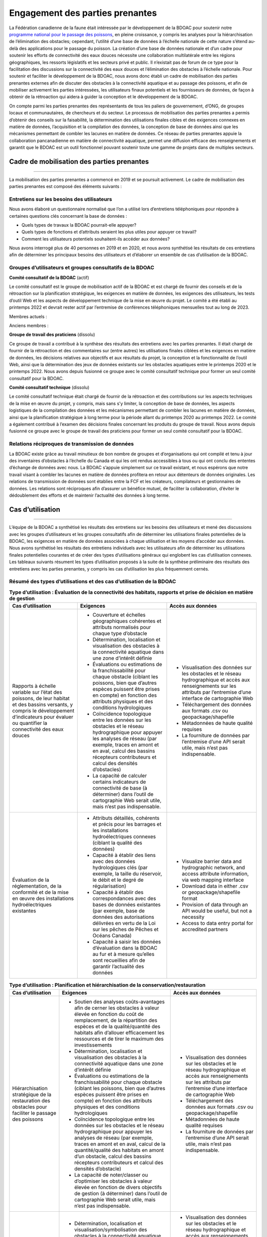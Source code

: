 .. _stakeholder-engagement:

================================
Engagement des parties prenantes
================================

La Fédération canadienne de la faune était intéressée par le développement de la BDOAC pour soutenir notre `programme national pour le passage des poissons <https://cwf-fcf.org/fr/explorer/permettre-le-passage-du-poisson/>`_, en pleine croissance, y compris les analyses pour la hiérarchisation de l’élimination des obstacles; cependant, l’utilité d’une base de données à l’échelle nationale de cette nature s’étend au-delà des applications pour le passage du poisson. La création d’une base de données nationale et d’un cadre pour soutenir les efforts de connectivité des eaux douces nécessite une collaboration multilatérale entre les régions géographiques, les ressorts législatifs et les secteurs privé et public. Il n’existait pas de forum de ce type pour la facilitation des discussions sur la connectivité des eaux douces et l’élimination des obstacles à l’échelle nationale. Pour soutenir et faciliter le développement de la BDOAC, nous avons donc établi un cadre de mobilisation des parties prenantes externes afin de discuter des obstacles à la connectivité aquatique et au passage des poissons, et afin de mobiliser activement les parties intéressées, les utilisateurs finaux potentiels et les fournisseurs de données, de façon à obtenir de la rétroaction qui aidera à guider la conception et le développement de la BDOAC.

On compte parmi les parties prenantes des représentants de tous les paliers de gouvernement, d’ONG, de groupes locaux et communautaires, de chercheurs et du secteur. Le processus de mobilisation des parties prenantes a permis d’obtenir des conseils sur la faisabilité, la détermination des utilisations finales cibles et des exigences connexes en matière de données, l’acquisition et la compilation des données, la conception de base de données ainsi que les mécanismes permettant de combler les lacunes en matière de données. Ce réseau de parties prenantes appuie la collaboration pancanadienne en matière de connectivité aquatique, permet une diffusion efficace des renseignements et garantit que le BDOAC est un outil fonctionnel pouvant soutenir toute une gamme de projets dans de multiples secteurs.

Cadre de mobilisation des parties prenantes
-------------------------------------------

-----

La mobilisation des parties prenantes a commencé en 2019 et se poursuit activement. Le cadre de mobilisation des parties prenantes est composé des éléments suivants :

.. _user-requirements-interviews:

^^^^^^^^^^^^^^^^^^^^^^^^^^^^^^^^^^^^^^^^^^^
Entretiens sur les besoins des utilisateurs
^^^^^^^^^^^^^^^^^^^^^^^^^^^^^^^^^^^^^^^^^^^

Nous avons élaboré un questionnaire normalisé que l’on a utilisé lors d’entretiens téléphoniques pour répondre à certaines questions clés concernant la base de données :

- Quels types de travaux la BDOAC pourrait-elle appuyer?

- Quels types de fonctions et d’attributs seraient les plus utiles pour appuyer ce travail?

- Comment les utilisateurs potentiels souhaitent-ils accéder aux données?

Nous avons interrogé plus de 40 personnes en 2019 et en 2020, et nous avons synthétisé les résultats de ces entretiens afin de déterminer les principaux besoins des utilisateurs et d’élaborer un ensemble de cas d’utilisation de la BDOAC.

.. _user-advisory-groups:

^^^^^^^^^^^^^^^^^^^^^^^^^^^^^^^^^^^^^^^^^^^^^^^^^^^^^^^^^^
Groupes d’utilisateurs et groupes consultatifs de la BDOAC
^^^^^^^^^^^^^^^^^^^^^^^^^^^^^^^^^^^^^^^^^^^^^^^^^^^^^^^^^^

**Comité consultatif de la BDOAC** (actif)

Le comité consultatif est le groupe de mobilisation actif de la BDOAC et est chargé de fournir des conseils et de la rétroaction sur la planification stratégique, les exigences en matière de données, les exigences des utilisateurs, les tests d’outil Web et les aspects de développement technique de la mise en œuvre du projet. Le comité a été établi au printemps 2022 et devrait rester actif par l’entremise de conférences téléphoniques mensuelles tout au long de 2023.

Membres actuels :

.. csv-table:: 
    :file: tbl/current_members.csv
    :widths: 40,60
    :header-rows: 1

Anciens membres :

.. csv-table:: 
    :file: tbl/former_members.csv
    :widths: 40,60
    :header-rows: 1

**Groupe de travail des praticiens** (dissolu)

Ce groupe de travail a contribué à la synthèse des résultats des entretiens avec les parties prenantes. Il était chargé de fournir de la rétroaction et des commentaires sur (entre autres) les utilisations finales ciblées et les exigences en matière de données, les décisions relatives aux objectifs et aux résultats du projet, la conception et la fonctionnalité de l’outil Web, ainsi que la détermination des jeux de données existants sur les obstacles aquatiques entre le printemps 2020 et le printemps 2022. Nous avons depuis fusionné ce groupe avec le comité consultatif technique pour former un seul comité consultatif pour la BDOAC.

**Comité consultatif technique** (dissolu)

Le comité consultatif technique était chargé de fournir de la rétroaction et des contributions sur les aspects techniques de la mise en œuvre du projet, y compris, mais sans s’y limiter, la conception de base de données, les aspects logistiques de la compilation des données et les mécanismes permettant de combler les lacunes en matière de données, ainsi que la planification stratégique à long terme pour la période allant du printemps 2020 au printemps 2022. Le comité a également contribué à l’examen des décisions finales concernant les produits du groupe de travail. Nous avons depuis fusionné ce groupe avec le groupe de travail des praticiens pour former un seul comité consultatif pour la BDOAC.

^^^^^^^^^^^^^^^^^^^^^^^^^^^^^^^^^^^^^^^^^^^^^^^^
Relations réciproques de transmission de données
^^^^^^^^^^^^^^^^^^^^^^^^^^^^^^^^^^^^^^^^^^^^^^^^

La BDOAC existe grâce au travail minutieux de bon nombre de groupes et d’organisations qui ont compilé et tenu à jour des inventaires d’obstacles à l’échelle du Canada et qui les ont rendus accessibles à tous ou qui ont conclu des ententes d’échange de données avec nous. La BDOAC s’appuie simplement sur ce travail existant, et nous espérons que notre travail visant à combler les lacunes en matière de données profitera en retour aux détenteurs de données originales. Les relations de transmission de données sont établies entre la FCF et les créateurs, compilateurs et gestionnaires de données. Les relations sont réciproques afin d’assurer un bénéfice mutuel, de faciliter la collaboration, d’éviter le dédoublement des efforts et de maintenir l’actualité des données à long terme.

Cas d’utilisation
-----------------

-----

L’équipe de la BDOAC a synthétisé les résultats des entretiens sur les besoins des utilisateurs et mené des discussions avec les groupes d’utilisateurs et les groupes consultatifs afin de déterminer les utilisations finales potentielles de la BDOAC, les exigences en matière de données associées à chaque utilisation et les moyens d’accéder aux données. Nous avons synthétisé les résultats des entretiens individuels avec les utilisateurs afin de déterminer les utilisations finales potentielles courantes et de créer des types d’utilisations généraux qui englobent les cas d’utilisation connexes. Les tableaux suivants résument les types d’utilisation proposés à la suite de la synthèse préliminaire des résultats des entretiens avec les parties prenantes, y compris les cas d’utilisation les plus fréquemment cernés.

^^^^^^^^^^^^^^^^^^^^^^^^^^^^^^^^^^^^^^^^^^^^^^^^^^^^^^^^^^^^^^^^^^^^
Résumé des types d’utilisations et des cas d’utilisation de la BDOAC
^^^^^^^^^^^^^^^^^^^^^^^^^^^^^^^^^^^^^^^^^^^^^^^^^^^^^^^^^^^^^^^^^^^^

.. table:: **Type d’utilisation : Évaluation de la connectivité des habitats, rapports et prise de décision en matière de gestion**

    +------------------------------------------------------------------------------------------------------------------------------------------------------------------------------------------------------------+---------------------------------------------------------------------------------------------------------------------------------------------------------------------------------------------------------------------------------------------------------+-----------------------------------------------------------------------------------------------------------------------------------------------------------------------------+
    | Cas d’utilisation                                                                                                                                                                                          | Exigences                                                                                                                                                                                                                                               | Accès aux données                                                                                                                                                           |
    +============================================================================================================================================================================================================+=========================================================================================================================================================================================================================================================+=============================================================================================================================================================================+
    | Rapports à échelle variable sur l’état des poissons, de leur habitat et des bassins versants, y compris le développement d’indicateurs pour évaluer ou quantifier la connectivité des eaux douces          | * Couverture et échelles géographiques cohérentes et attributs normalisés pour chaque type d’obstacle                                                                                                                                                   | * Visualisation des données sur les obstacles et le réseau hydrographique et accès aux renseignements sur les attributs par l’entremise d’une interface de cartographie Web |
    |                                                                                                                                                                                                            | * Détermination, localisation et visualisation des obstacles à la connectivité aquatique dans une zone d’intérêt définie                                                                                                                                | * Téléchargement des données aux formats .csv ou  geopackage/shapefile                                                                                                      |
    |                                                                                                                                                                                                            | * Évaluations ou estimations de la franchissabilité pour chaque obstacle (ciblant les poissons, bien que d’autres espèces puissent être prises en compte) en fonction des attributs physiques et des conditions hydrologiques                           | * Métadonnées de haute qualité requises                                                                                                                                     |
    |                                                                                                                                                                                                            | * Coïncidence topologique entre les données sur les obstacles et le réseau hydrographique pour appuyer les analyses de réseau (par exemple, traces en amont et en aval, calcul des bassins récepteurs contributeurs et calcul des densités d’obstacles) | * La fourniture de données par l’entremise d’une API serait utile, mais n’est pas indispensable.                                                                            |
    |                                                                                                                                                                                                            | * La capacité de calculer certains indicateurs de connectivité de base (à déterminer) dans l’outil de cartographie Web serait utile, mais n’est pas indispensable.                                                                                      |                                                                                                                                                                             |
    +------------------------------------------------------------------------------------------------------------------------------------------------------------------------------------------------------------+---------------------------------------------------------------------------------------------------------------------------------------------------------------------------------------------------------------------------------------------------------+-----------------------------------------------------------------------------------------------------------------------------------------------------------------------------+
    | Évaluation de la réglementation, de la conformité et de la mise en œuvre des installations hydroélectriques existantes                                                                                     | * Attributs détaillés, cohérents et précis pour les barrages et les installations hydroélectriques connexes (ciblant la qualité des données)                                                                                                            | * Visualize barrier data and hydrographic network, and access attribute information, via web mapping interface                                                              |
    |                                                                                                                                                                                                            | * Capacité à établir des liens avec des données hydrologiques clés (par exemple, la taille du réservoir, le débit et le degré de régularisation)                                                                                                        | * Download data in either .csv or geopackage/shapefile format                                                                                                               |
    |                                                                                                                                                                                                            | * Capacité à établir des correspondances avec des bases de données existantes (par exemple, base de données des autorisations délivrées en vertu de la Loi sur les pêches de Pêches et Océans Canada)                                                   | * Provision of data through an API would be useful, but not a necessity                                                                                                     |
    |                                                                                                                                                                                                            | * Capacité à saisir les données d’évaluation dans la BDOAC au fur et à mesure qu’elles sont recueillies afin de garantir l’actualité des données                                                                                                        | * Access to data entry portal for accredited partners                                                                                                                       |
    +------------------------------------------------------------------------------------------------------------------------------------------------------------------------------------------------------------+---------------------------------------------------------------------------------------------------------------------------------------------------------------------------------------------------------------------------------------------------------+-----------------------------------------------------------------------------------------------------------------------------------------------------------------------------+

.. table:: **Type d’utilisation : Planification et hiérarchisation de la conservation/restauration**

    +-----------------------------------------------------------------------------------------------------+---------------------------------------------------------------------------------------------------------------------------------------------------------------------------------------------------------------------------------------------------------------------------------------------------------------------------+-----------------------------------------------------------------------------------------------------------------------------------------------------------------------------+
    | Cas d’utilisation                                                                                   | Exigences                                                                                                                                                                                                                                                                                                                 | Accès aux données                                                                                                                                                           | 
    +=====================================================================================================+===========================================================================================================================================================================================================================================================================================================================+=============================================================================================================================================================================+
    | Hiérarchisation stratégique de la restauration des obstacles pour faciliter le passage des poissons | * Soutien des analyses coûts-avantages afin de cerner les obstacles à valeur élevée en fonction du coût de remplacement, de la répartition des espèces et de la qualité/quantité des habitats afin d’allouer efficacement les ressources et de tirer le maximum des investissements                                       | * Visualisation des données sur les obstacles et le réseau hydrographique et accès aux renseignements sur les attributs par l’entremise d’une interface de cartographie Web |
    |                                                                                                     | * Détermination, localisation et visualisation des obstacles à la connectivité aquatique dans une zone d’intérêt définie                                                                                                                                                                                                  | * Téléchargement des données aux formats .csv ou  geopackage/shapefile                                                                                                      |
    |                                                                                                     | * Évaluations ou estimations de la franchissabilité pour chaque obstacle (ciblant les poissons, bien que d’autres espèces puissent être prises en compte) en fonction des attributs physiques et des conditions hydrologiques                                                                                             | * Métadonnées de haute qualité requises                                                                                                                                     |
    |                                                                                                     | * Coïncidence topologique entre les données sur les obstacles et le réseau hydrographique pour appuyer les analyses de réseau (par exemple, traces en amont et en aval, calcul de la quantité/qualité des habitats en amont d’un obstacle, calcul des bassins récepteurs contributeurs et calcul des densités d’obstacle) | * La fourniture de données par l’entremise d’une API serait utile, mais n’est pas indispensable.                                                                            |
    |                                                                                                     | * La capacité de noter/classer ou d’optimiser les obstacles à valeur élevée en fonction de divers objectifs de gestion (à déterminer) dans l’outil de cartographie Web serait utile, mais n’est pas indispensable.                                                                                                        |                                                                                                                                                                             |
    +-----------------------------------------------------------------------------------------------------+---------------------------------------------------------------------------------------------------------------------------------------------------------------------------------------------------------------------------------------------------------------------------------------------------------------------------+-----------------------------------------------------------------------------------------------------------------------------------------------------------------------------+
    | Détermination des projets pour la réserve d’habitats et l’atténuation/la compensation               | * Détermination, localisation et visualisation/symbolisation des obstacles à la connectivité aquatique en fonction de la valeur d’assainissement/de restauration dans une zone d’intérêt définie                                                                                                                          | * Visualisation des données sur les obstacles et le réseau hydrographique et accès aux renseignements sur les attributs par l’entremise d’une interface de cartographie Web |
    |                                                                                                     | * Capacité à intégrer les données et la valeur des obstacles avec des données à haute résolution sur les habitats afin d’estimer avec précision la valeur de la réserve d’habitats et de l’atténuation/de la compensation                                                                                                 | * Téléchargement des données aux formats .csv ou  geopackage/shapefile                                                                                                      |
    |                                                                                                     |                                                                                                                                                                                                                                                                                                                           | * La fourniture de données par l’entremise d’une API serait utile, mais n’est pas indispensable.                                                                            |
    +-----------------------------------------------------------------------------------------------------+---------------------------------------------------------------------------------------------------------------------------------------------------------------------------------------------------------------------------------------------------------------------------------------------------------------------------+-----------------------------------------------------------------------------------------------------------------------------------------------------------------------------+

.. table:: **Type d’utilisation : Gestion des biens d’infrastructure**

    +-----------------------------------------------------------------------------------------------------------------------------------------------------+-------------------------------------------------------------------------------------------------------------------------------------------------------------------------------------------------------------------------------------------------------------------------+-----------------------------------------------------------------------------------------------------------------------------------------------------------------------------+
    | Cas d’utilisation                                                                                                                                   | Exigences                                                                                                                                                                                                                                                               | Accès aux données                                                                                                                                                           |
    +=====================================================================================================================================================+=========================================================================================================================================================================================================================================================================+=============================================================================================================================================================================+
    | Dépôt modernisé, normalisé et centralisé pour l’inventaire de l’emplacement et de l’état physique des obstacles (par exemple, barrages et ponceaux) | * Détermination, localisation et visualisation des obstacles à la connectivité aquatique dans une zone d’intérêt définie                                                                                                                                                | * Visualisation des données sur les obstacles et le réseau hydrographique et accès aux renseignements sur les attributs par l’entremise d’une interface de cartographie Web |
    |                                                                                                                                                     | * Attributs détaillés, cohérents et précis pour chaque type d’obstacle afin de faciliter la modernisation du stockage et de la gestion des données (abandon du papier/d’Excel au profit d’un système de gestion de base de données à la fine pointe de la technologie)  | * Téléchargement des données aux formats .csv ou  geopackage/shapefile                                                                                                      |
    |                                                                                                                                                     | * Emplacements exacts et précis des obstacles                                                                                                                                                                                                                           | * La fourniture de données par l’entremise d’une API serait utile, mais n’est pas indispensable.                                                                            |
    |                                                                                                                                                     | * Attributs de propriété et de responsabilité requis                                                                                                                                                                                                                    | * Accès au portail de saisie des données pour les partenaires accrédités                                                                                                    |
    |                                                                                                                                                     | * Capacité à suivre les cycles de rénovation et d’évaluation des obstacles pour cerner les occasions de profiter des remplacements/entretiens prévus afin d’améliorer la franchissabilité des structures (nécessité de maintenir les attributs à jour)                  |                                                                                                                                                                             |
    |                                                                                                                                                     | * Capacité à saisir les données d’évaluation dans la BDOAC au fur et à mesure qu’elles sont recueillies afin de garantir l’actualité des données                                                                                                                        |                                                                                                                                                                             |
    +-----------------------------------------------------------------------------------------------------------------------------------------------------+-------------------------------------------------------------------------------------------------------------------------------------------------------------------------------------------------------------------------------------------------------------------------+-----------------------------------------------------------------------------------------------------------------------------------------------------------------------------+

.. table:: **Type d’utilisation : Recherche et surveillance**

    +-------------------------------------------------------------------------------------------------------------------------------------------------------------+---------------------------------------------------------------------------------------------------------------------------------------------------------------------------------------------------------------------------------------------------------------------------------------------------------------------------+-----------------------------------------------------------------------------------------------------------------------------------------------------------------------------+
    | Cas d’utilisation                                                                                                                                           | Exigences                                                                                                                                                                                                                                                                                                                 | Accès aux données                                                                                                                                                           |
    +=============================================================================================================================================================+===========================================================================================================================================================================================================================================================================================================================+=============================================================================================================================================================================+
    | Développer des indicateurs de connectivité fonctionnelle et/ou structurelle et explorer les liens avec les processus biologiques ou écologiques             | * Détermination, localisation et visualisation des obstacles à la connectivité aquatique dans une zone d’intérêt définie                                                                                                                                                                                                  | * Visualisation des données sur les obstacles et le réseau hydrographique et accès aux renseignements sur les attributs par l’entremise d’une interface de cartographie Web |
    |                                                                                                                                                             | * Couverture et échelles géographiques cohérentes et attributs normalisés pour chaque type d’obstacle afin de permettre des analyses comparatives                                                                                                                                                                         | * Téléchargement des données aux formats .csv ou  geopackage/shapefile                                                                                                      |
    |                                                                                                                                                             | * Évaluations ou estimations de la franchissabilité pour chaque obstacle (ciblant les poissons, bien que d’autres espèces puissent être prises en compte) en fonction des attributs physiques et des conditions hydrologiques                                                                                             | * Métadonnées de haute qualité requises                                                                                                                                     |
    |                                                                                                                                                             | * Coïncidence topologique entre les données sur les obstacles et le réseau hydrographique pour appuyer les analyses de réseau (par exemple, traces en amont et en aval, calcul de la quantité/qualité des habitats en amont d’un obstacle, calcul des bassins récepteurs contributeurs et calcul des densités d’obstacle) | * La fourniture de données par l’entremise d’une API serait utile, mais n’est pas indispensable.                                                                            |
    |                                                                                                                                                             | * Capacité à établir des liens avec d’autres jeux de données écologiques/biologiques ou à les intégrer (par exemple, répartition des espèces, utilisation des terres et qualité de l’eau)                                                                                                                                 |                                                                                                                                                                             |
    +-------------------------------------------------------------------------------------------------------------------------------------------------------------+---------------------------------------------------------------------------------------------------------------------------------------------------------------------------------------------------------------------------------------------------------------------------------------------------------------------------+-----------------------------------------------------------------------------------------------------------------------------------------------------------------------------+
    | Surveillance de l’efficacité pour évaluer les mesures de gestion et d’atténuation à la suite de la mise en œuvre du projet afin d’améliorer la connectivité | * Détermination, localisation et visualisation des projets d’assainissement ou de restauration des obstacles qui ont été réalisés dans une zone d’intérêt définie                                                                                                                                                         | * Visualisation des données sur les obstacles et le réseau hydrographique et accès aux renseignements sur les attributs par l’entremise d’une interface de cartographie Web |
    |                                                                                                                                                             | * Couverture et échelles géographiques cohérentes et attributs normalisés pour chaque type d’obstacle afin de permettre des analyses comparatives                                                                                                                                                                         | * Téléchargement des données aux formats .csv ou  geopackage/shapefile                                                                                                      |
    |                                                                                                                                                             | * Capacité à établir des liens avec des jeux de données de surveillance associés à des projets individuels ou à les intégrer                                                                                                                                                                                              | * Métadonnées de haute qualité requises                                                                                                                                     |
    |                                                                                                                                                             | * Capacité à modifier ou à mettre à jour les données dans la BDOAC en fonction des résultats de la surveillance de l’efficacité (par exemple, note de franchissabilité)                                                                                                                                                   | * La fourniture de données par l’entremise d’une API serait utile, mais n’est pas indispensable.                                                                            |
    |                                                                                                                                                             |                                                                                                                                                                                                                                                                                                                           | * Accès au portail de saisie des données pour les partenaires accrédités                                                                                                    |
    +-------------------------------------------------------------------------------------------------------------------------------------------------------------+---------------------------------------------------------------------------------------------------------------------------------------------------------------------------------------------------------------------------------------------------------------------------------------------------------------------------+-----------------------------------------------------------------------------------------------------------------------------------------------------------------------------+

.. table:: **Type d’utilisation : Formation et sensibilisation**

    +----------------------------------------------------------------------------------------------------------------+---------------------------------------------------------------------------------------------------------------------------------------------------------------------------------------------------------------------------------------------------------------------------------------------------------------------------------------------------------------------------------+-------------------------------------------------------------------------------------------------------------------------------------------------------------------+
    | Cas d’utilisation                                                                                              | Exigences                                                                                                                                                                                                                                                                                                                                                                       | Accès aux données                                                                                                                                                 |
    +================================================================================================================+=================================================================================================================================================================================================================================================================================================================================================================================+===================================================================================================================================================================+
    | Détermination des projets de restauration et communication des réussites                                       | * Détermination, localisation et visualisation des projets d’assainissement ou de restauration des obstacles qui ont été réalisés dans une zone d’intérêt définie                                                                                                                                                                                                               | * Visualisation des projets réussis et du réseau hydrographique et accès aux renseignements sur les attributs par l’entremise d’une interface de cartographie Web |
    |                                                                                                                | * Capacité à établir un lien avec la documentation du projet (par exemple, site Web et rapports)                                                                                                                                                                                                                                                                                | * Téléchargement des données aux formats .csv ou  geopackage/shapefile                                                                                            |
    |                                                                                                                | * Capacité à visualiser l’incidence de chaque projet sur l’amélioration de la connectivité des eaux douces (par exemple, mettre en évidence le nombre de kilomètres de cours d’eau ou d’autres mesures d’habitat qui sont désormais accessibles grâce à la mise en œuvre du projet)                                                                                             | * Accès au portail de saisie des données pour les partenaires accrédités                                                                                          |
    |                                                                                                                | * Capacité à modifier ou à mettre à jour les données dans la BDOAC en fonction de la mise en œuvre du projet (par exemple, élimination d’un obstacle ou modification d’une note de franchissabilité)                                                                                                                                                                            |                                                                                                                                                                   |
    +----------------------------------------------------------------------------------------------------------------+---------------------------------------------------------------------------------------------------------------------------------------------------------------------------------------------------------------------------------------------------------------------------------------------------------------------------------------------------------------------------------+-------------------------------------------------------------------------------------------------------------------------------------------------------------------+
    | Création d’un répertoire central de ressources pour soutenir le transfert de connaissances à l’échelle du pays | * En complément de la base de données, une section distincte de l’interface Web accueillera la compilation et la conservation d’une boîte à outils pour la connectivité des eaux douces contenant des documents et des liens vers des ressources (par exemple, les législations locales, régionales et provinciales ainsi que les pratiques exemplaires en matière de gestion). | * Accès à la boîte à outils par l’entremise d’une interface Web                                                                                                   |
    +----------------------------------------------------------------------------------------------------------------+---------------------------------------------------------------------------------------------------------------------------------------------------------------------------------------------------------------------------------------------------------------------------------------------------------------------------------------------------------------------------------+-------------------------------------------------------------------------------------------------------------------------------------------------------------------+
